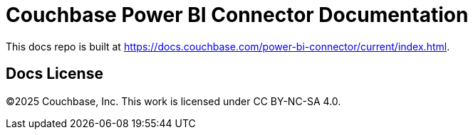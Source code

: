 = Couchbase Power BI Connector Documentation

This docs repo is built at https://docs.couchbase.com/power-bi-connector/current/index.html[https://docs.couchbase.com/power-bi-connector/current/index.html].

== Docs License

©2025 Couchbase, Inc. This work is licensed under CC BY-NC-SA 4.0.
